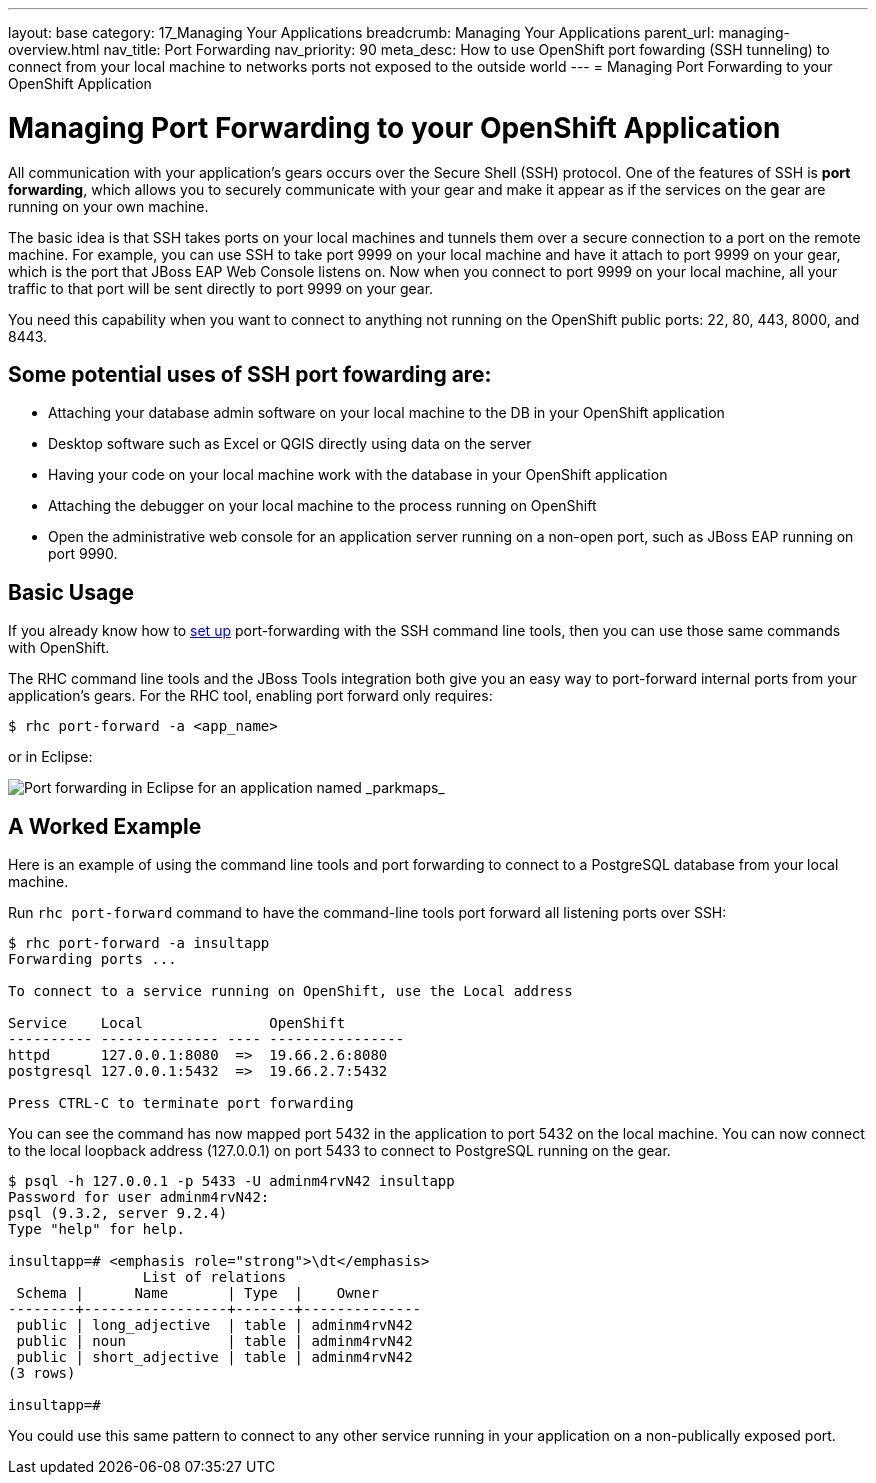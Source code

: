 ---
layout: base
category: 17_Managing Your Applications
breadcrumb: Managing Your Applications
parent_url: managing-overview.html
nav_title: Port Forwarding
nav_priority: 90
meta_desc: How to use OpenShift port fowarding (SSH tunneling) to connect from your local machine to networks ports not exposed to the outside world
---
= Managing Port Forwarding to your OpenShift Application

[[top]]
[float]
= Managing Port Forwarding to your OpenShift Application
[.lead]
All communication with your application's gears occurs over the Secure Shell (SSH) protocol. One of the features of SSH is *port forwarding*, which allows you to securely communicate with your gear and make it appear as if the services on the gear are running on your own machine.

The basic idea is that SSH takes ports on your local machines and tunnels them over a secure connection to a port on the remote machine. For example, you can use SSH to take port 9999 on your local machine and have it attach to port 9999 on your gear, which is the port that JBoss EAP Web Console listens on. Now when you connect to port 9999 on your local machine, all your traffic to that port will be sent directly to port 9999 on your gear.

You need this capability when you want to connect to anything not running on the OpenShift public ports: 22, 80, 443, 8000, and 8443.

== Some potential uses of SSH port fowarding are:
* Attaching your database admin software on your local machine to the DB in your OpenShift application
* Desktop software such as Excel or QGIS directly using data on the server
* Having your code on your local machine work with the database in your OpenShift application
* Attaching the debugger on your local machine to the process running on OpenShift
* Open the administrative web console for an application server running on a non-open port, such as JBoss EAP running on port 9990.

== Basic Usage
If you already know how to link:http://www.revsys.com/writings/quicktips/ssh-tunnel.html[set up] port-forwarding with the SSH command line tools, then you can use those same commands with OpenShift.

The RHC command line tools and the JBoss Tools integration both give you an easy way to port-forward internal ports from your application's gears. For the RHC tool, enabling port forward only requires:

[source]
----
$ rhc port-forward -a <app_name>
----

or in Eclipse:

image::eclipse/port-forward.jpg[Port forwarding in Eclipse for an application named _parkmaps_]

== A Worked Example
Here is an example of using the command line tools and port forwarding to connect to a PostgreSQL database from your local machine.

Run `rhc port-forward` command to have the command-line tools port forward all listening ports over SSH:

[source]
----
$ rhc port-forward -a insultapp
Forwarding ports ...

To connect to a service running on OpenShift, use the Local address

Service    Local               OpenShift
---------- -------------- ---- ----------------
httpd      127.0.0.1:8080  =>  19.66.2.6:8080
postgresql 127.0.0.1:5432  =>  19.66.2.7:5432

Press CTRL-C to terminate port forwarding
----

You can see the command has now mapped port 5432 in the application to port 5432 on the local machine. You can now connect to the local loopback address (127.0.0.1) on port 5433 to connect to PostgreSQL running on the gear.

[source]
----
$ psql -h 127.0.0.1 -p 5433 -U adminm4rvN42 insultapp
Password for user adminm4rvN42:
psql (9.3.2, server 9.2.4)
Type "help" for help.

insultapp=# <emphasis role="strong">\dt</emphasis>
                List of relations
 Schema |      Name       | Type  |    Owner
--------+-----------------+-------+--------------
 public | long_adjective  | table | adminm4rvN42
 public | noun            | table | adminm4rvN42
 public | short_adjective | table | adminm4rvN42
(3 rows)

insultapp=#
----

You could use this same pattern to connect to any other service running in your application on a non-publically exposed port.
